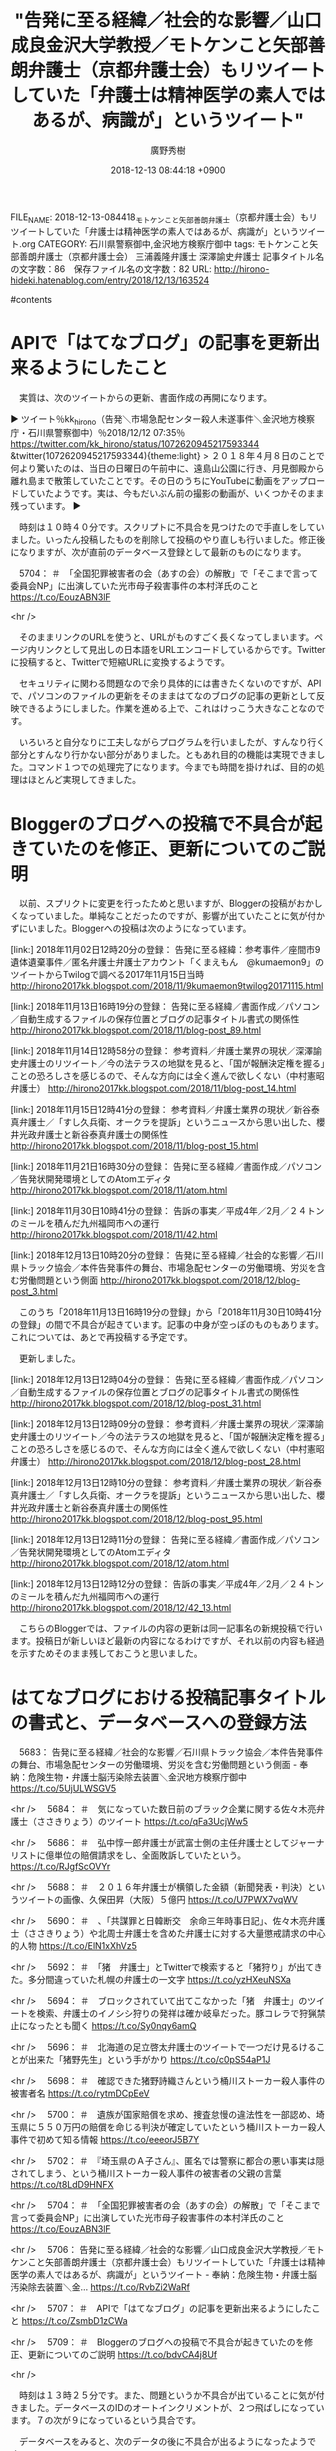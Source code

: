 #+STARTUP: content
#+TAGS: 検察(k) 警察(p) 弁護士(b) 裁判所(s) 報道(h) 裁判所(j) 公開(o)
#+OPTIONS:  H:3  num:t  toc:t  \n:nil  @:t  ::t  |:t  ^:t  *:nil  TeX:t LaTeX:t
#+STARTUP: hidestars
#+TITLE: "告発に至る経緯／社会的な影響／山口成良金沢大学教授／モトケンこと矢部善朗弁護士（京都弁護士会）もリツイートしていた「弁護士は精神医学の素人ではあるが、病識が」というツイート"
#+AUTHOR: 廣野秀樹
#+EMAIL:  hirono2013k@gmail.com
#+DATE: 2018-12-13 08:44:18 +0900
FILE_NAME: 2018-12-13-084418_モトケンこと矢部善朗弁護士（京都弁護士会）もリツイートしていた「弁護士は精神医学の素人ではあるが、病識が」というツイート.org
CATEGORY: 石川県警察御中,金沢地方検察庁御中
tags:  モトケンこと矢部善朗弁護士（京都弁護士会） 三浦義隆弁護士 深澤諭史弁護士
記事タイトル名の文字数：86　保存ファイル名の文字数：82
URL: http://hirono-hideki.hatenablog.com/entry/2018/12/13/163524

#contents

* APIで「はてなブログ」の記事を更新出来るようにしたこと

　実質は、次のツイートからの更新、書面作成の再開になります。

▶ ツイート％kk_hirono（告発＼市場急配センター殺人未遂事件＼金沢地方検察庁・石川県警察御中）％2018/12/12 07:35％ https://twitter.com/kk_hirono/status/1072620945217593344
&twitter(1072620945217593344){theme:light}
> ２０１８年４月８日のことで何より驚いたのは、当日の日曜日の午前中に、遠島山公園に行き、月見御殿から離れ島まで散策していたことです。その日のうちにYouTubeに動画をアップロードしていたようです。実は、今もだいぶん前の撮影の動画が、いくつかそのまま残っています。  
▶

　時刻は１０時４０分です。スクリプトに不具合を見つけたので手直しをしていました。いったん投稿したものを削除して投稿のやり直しも行いました。修正後になりますが、次が直前のデータベース登録として最新のものになります。

　5704： ＃　「全国犯罪被害者の会（あすの会）の解散」で「そこまで言って委員会NP」に出演していた光市母子殺害事件の本村洋氏のこと https://t.co/EouzABN3lF

<hr />

　そのままリンクのURLを使うと、URLがものすごく長くなってしまいます。ページ内リンクとして見出しの日本語をURLエンコードしているからです。Twitterに投稿すると、Twitterで短縮URLに変換するようです。

　セキュリティに関わる問題なので余り具体的には書きたくないのですが、APIで、パソコンのファイルの更新をそのままはてなのブログの記事の更新として反映できるようにしました。作業を進める上で、これはけっこう大きなことなのです。

　いろいろと自分なりに工夫しながらプログラムを行いましたが、すんなり行く部分とすんなり行かない部分がありました。ともあれ目的の機能は実現できました。コマンド１つでの処理完了になります。今までも時間を掛ければ、目的の処理はほとんど実現してきました。

* Bloggerのブログへの投稿で不具合が起きていたのを修正、更新についてのご説明

　以前、スプリクトに変更を行ったためと思いますが、Bloggerの投稿がおかしくなっていました。単純なことだったのですが、影響が出ていたことに気が付かずにいました。Bloggerへの投稿は次のようになっています。

[link:] 2018年11月02日12時20分の登録： 告発に至る経緯：参考事件／座間市9遺体遺棄事件／匿名弁護士弁護士アカウント「くまえもん　@kumaemon9」のツイートからTwilogで調べる2017年11月15日当時 http://hirono2017kk.blogspot.com/2018/11/9kumaemon9twilog20171115.html

[link:] 2018年11月13日16時19分の登録： 告発に至る経緯／書面作成／パソコン／自動生成するファイルの保存位置とブログの記事タイトル書式の関係性 http://hirono2017kk.blogspot.com/2018/11/blog-post_89.html

[link:] 2018年11月14日12時58分の登録： 参考資料／弁護士業界の現状／深澤諭史弁護士のリツイート／今の法テラスの地獄を見ると、「国が報酬決定権を握る」ことの恐ろしさを感じるので、そんな方向には全く進んで欲しくない（中村憲昭弁護士） http://hirono2017kk.blogspot.com/2018/11/blog-post_14.html

[link:] 2018年11月15日12時41分の登録： 参考資料／弁護士業界の現状／新谷泰真弁護士／「すし久兵衛、オークラを提訴」というニュースから思い出した、櫻井光政弁護士と新谷泰真弁護士の関係性 http://hirono2017kk.blogspot.com/2018/11/blog-post_15.html

[link:] 2018年11月21日16時30分の登録： 告発に至る経緯／書面作成／パソコン／告発状開発環境としてのAtomエディタ http://hirono2017kk.blogspot.com/2018/11/atom.html

[link:] 2018年11月30日10時41分の登録： 告訴の事実／平成4年／2月／２４トンのミールを積んだ九州福岡市への運行 http://hirono2017kk.blogspot.com/2018/11/42.html

[link:] 2018年12月13日10時20分の登録： 告発に至る経緯／社会的な影響／石川県トラック協会／本件告発事件の舞台、市場急配センターの労働環境、労災を含む労働問題という側面 http://hirono2017kk.blogspot.com/2018/12/blog-post_3.html

　このうち「2018年11月13日16時19分の登録」から「2018年11月30日10時41分の登録」の間で不具合が起きています。記事の中身が空っぽのものもあります。これについては、あとで再投稿する予定です。

　更新しました。

[link:] 2018年12月13日12時04分の登録： 告発に至る経緯／書面作成／パソコン／自動生成するファイルの保存位置とブログの記事タイトル書式の関係性 http://hirono2017kk.blogspot.com/2018/12/blog-post_31.html

[link:] 2018年12月13日12時09分の登録： 参考資料／弁護士業界の現状／深澤諭史弁護士のリツイート／今の法テラスの地獄を見ると、「国が報酬決定権を握る」ことの恐ろしさを感じるので、そんな方向には全く進んで欲しくない（中村憲昭弁護士） http://hirono2017kk.blogspot.com/2018/12/blog-post_28.html

[link:] 2018年12月13日12時10分の登録： 参考資料／弁護士業界の現状／新谷泰真弁護士／「すし久兵衛、オークラを提訴」というニュースから思い出した、櫻井光政弁護士と新谷泰真弁護士の関係性 http://hirono2017kk.blogspot.com/2018/12/blog-post_95.html

[link:] 2018年12月13日12時11分の登録： 告発に至る経緯／書面作成／パソコン／告発状開発環境としてのAtomエディタ http://hirono2017kk.blogspot.com/2018/12/atom.html

[link:] 2018年12月13日12時12分の登録： 告訴の事実／平成4年／2月／２４トンのミールを積んだ九州福岡市への運行 http://hirono2017kk.blogspot.com/2018/12/42_13.html

　こちらのBloggerでは、ファイルの内容の更新は同一記事名の新規投稿で行います。投稿日が新しいほど最新の内容になるわけですが、それ以前の内容も経過を示すためそのまま残しておこうと思いました。

* はてなブログにおける投稿記事タイトルの書式と、データベースへの登録方法

　5683： 告発に至る経緯／社会的な影響／石川県トラック協会／本件告発事件の舞台、市場急配センターの労働環境、労災を含む労働問題という側面 - 奉納：危険生物・弁護士脳汚染除去装置＼金沢地方検察庁御中 https://t.co/5UjULWSGV5

<hr />
　5684： ＃　気になっていた数日前のブラック企業に関する佐々木亮弁護士（ささきりょう）のツイート https://t.co/qFa3UcjWw5

<hr />
　5686： ＃　弘中惇一郎弁護士が武富士側の主任弁護士としてジャーナリストに億単位の賠償請求をし、全面敗訴していたという。 https://t.co/RJgfScOVYr

<hr />
　5688： ＃　２０１６年弁護士が横領した金額（新聞発表・判決）というツイートの画像、久保田昇（大阪）５億円 https://t.co/U7PWX7vqWV

<hr />
　5690： ＃　、「共謀罪と日韓断交　余命三年時事日記」、佐々木亮弁護士（ささきりょう）や北周士弁護士を含めた弁護士に対する大量懲戒請求の中心的人物 https://t.co/ElN1xXhVz5

<hr />
　5692： ＃　「猪　弁護士」とTwitterで検索すると「猪狩り」が出てきた。多分間違っていた札幌の弁護士の一文字 https://t.co/yzHXeuNSXa

<hr />
　5694： ＃　ブロックされていて出てこなかった「猪　弁護士」のツイートを検索、弁護士のイノシシ狩りの発祥は確か岐阜だった。豚コレラで狩猟禁止になったとも聞く https://t.co/Sy0nqy6amQ

<hr />
　5696： ＃　北海道の足立啓太弁護士のツイートで一つだけ見るけることが出来た「猪野先生」という手がかり https://t.co/c0pS54aP1J

<hr />
　5698： ＃　確認できた猪野詩織さんという桶川ストーカー殺人事件の被害者名 https://t.co/rytmDCpEeV

<hr />
　5700： ＃　遺族が国家賠償を求め、捜査怠慢の違法性を一部認め、埼玉県に５５０万円の賠償を命じる判決が確定していたという桶川ストーカー殺人事件で初めて知る情報 https://t.co/eeeorJ5B7Y

<hr />
　5702： ＃　『埼玉県のＡ子さん』、匿名では警察に都合の悪い事実は隠されてしまう、という桶川ストーカー殺人事件の被害者の父親の言葉 https://t.co/t8LdD9HNFX

<hr />
　5704： ＃　「全国犯罪被害者の会（あすの会）の解散」で「そこまで言って委員会NP」に出演していた光市母子殺害事件の本村洋氏のこと https://t.co/EouzABN3lF

<hr />
　5706： 告発に至る経緯／社会的な影響／山口成良金沢大学教授／モトケンこと矢部善朗弁護士（京都弁護士会）もリツイートしていた「弁護士は精神医学の素人ではあるが、病識が」というツイート - 奉納：危険生物・弁護士脳汚染除去装置＼金… https://t.co/RvbZi2WaRf

<hr />
　5707： ＃　APIで「はてなブログ」の記事を更新出来るようにしたこと https://t.co/ZsmbD1zCWa

<hr />
　5709： ＃　Bloggerのブログへの投稿で不具合が起きていたのを修正、更新についてのご説明 https://t.co/bdvCA4j8Uf

<hr />

　時刻は１３時２５分です。また、問題というか不具合が出ていることに気が付きました。データベースのIDのオートインクリメントが、２つ飛ばしになっています。７の次が９になっているという具合です。

　データベースをみると、次のデータの後に不具合が出るようになったようです。

5686： ＃　弘中惇一郎弁護士が武富士側の主任弁護士としてジャーナリストに億単位の賠償請求をし、全面敗訴していたという。 http://hirono-hideki.hatenablog.com/entry/2018/12/13/102105#%E5%BC%98%E4%B8%AD%E6%83%87%E4%B8%80%E9%83%8E%E5%BC%81%E8%AD%B7%E5%A3%AB%E3%81%8C%E6%AD%A6%E5%AF%8C%E5%A3%AB%E5%81%B4%E3%81%AE%E4%B8%BB%E4%BB%BB%E5%BC%81%E8%AD%B7%E5%A3%AB%E3%81%A8%E3%81%97%E3%81%A6%E3%82%B8%E3%83%A3%E3%83%BC%E3%83%8A%E3%83%AA%E3%82%B9%E3%83%88%E3%81%AB%E5%84%84%E5%8D%98%E4%BD%8D%E3%81%AE%E8%B3%A0%E5%84%9F%E8%AB%8B%E6%B1%82%E3%82%92%E3%81%97%E5%85%A8%E9%9D%A2%E6%95%97%E8%A8%B4%E3%81%97%E3%81%A6%E3%81%84%E3%81%9F%E3%81%A8%E3%81%84%E3%81%86

　前行は５８１文字あります。TwitterはURLの文字列も決まった少ない文字数として処理しています。はっきりとは憶えていないですが、１１文字ではなかったかと思います。さきほどご説明した日本語のURLエンコードのためですが、ブログでは長いURLになります。

　時刻は１３時４７分です。これはかなりまずいので、これから修正作業に入りたいと思います。スクリプトの繰り返し処理でエラーが出ていたのですが、MySQLはエラーが起きてもオートインクリメントを加算するようです。さきほど調べてわかりました。

　オートインクリメントのIDも１から振り直しをしたいと思います。これは以前何度かやったことがあるので、なんとかなりそうです。データベースのテーブルの作り直しになるかもしれないです。

　IDの番号でURLのリンク切れのようなことにはならないですが、正確なデータ数も早くできなくなりますし、誤解を与えることにもなるかと思います。早めに対処しておきたいと思います。

　時刻は１４時０７分です。スクリプトのバグは修正しました。２箇所にタブってコードのコピペをしていたのですが、今までに一度もなかったミスです。通りで、条件式の真と偽がどちらも実行されると思っていました。

* はてなブログの記録用データベース、テーブルをいったん空にしてデータの入れ直し

　１４時５０分頃にデータベースへの登録が完了しました。実はIDに抜けた部分があって３０ぐらいから始まっていました。他にも抜けた番号があって、データ数は３千台ぐらいまで減るのかと思ったのですが、現時点で5338という数でした。

　５千以上あるデータのIDが連番で続いているか、全てを目視で確認したわけではないですが、問題はないと思います。途中で一度エラーが起きたのですが、インクリメントの状態は確認しました。

　エントリーという呼び方もしてきましたがファイル名と、そのファイルに含まれる小項目は別の処理としてデータベースに登録しています。昨日か一昨日、ファイル名の登録処理でエラーがあり、そちらは対処していたのですが、今回は小項目でエラーが出ました。

　原因は、半角のダブルクォートです。そのままではデータベースに登録できないので対処しました。最近は他でもエラーが起こす可能性があるので半角の特殊文字は使わないようにしています。使わないというよりは、データベースへの登録前に置換処理をしています。

5338： ＃　はてなブログにおける投稿記事タイトルの書式と、データベースへの登録方法 http://hirono-hideki.hatenablog.com/entry/2018/12/13/123736#%E3%81%AF%E3%81%A6%E3%81%AA%E3%83%96%E3%83%AD%E3%82%B0%E3%81%AB%E3%81%8A%E3%81%91%E3%82%8B%E6%8A%95%E7%A8%BF%E8%A8%98%E4%BA%8B%E3%82%BF%E3%82%A4%E3%83%88%E3%83%AB%E3%81%AE%E6%9B%B8%E5%BC%8F%E3%81%A8%E3%83%87%E3%83%BC%E3%82%BF%E3%83%99%E3%83%BC%E3%82%B9%E3%81%B8%E3%81%AE%E7%99%BB%E9%8C%B2%E6%96%B9%E6%B3%95

　テレビで魚のブリのことをやっているのですが、５キロからブリ、３，４キロだとガンド（ワラサ）だという説明がありました。金沢中央卸売市場の仲買の人のようです。宇出津では６キロからブリとして扱うような話は聞いていました。

　テレビで氷見の料理人が寒ブリは９キロないと脂がのっていると保証できないという話をしていたことがありました。ここ数年、宇出津のスーパーで寒ブリを買っても余り脂が乗っていないという感じです。いいものは高く売れる外に出すという話もあります。

　寒ブリは能登町で３００本、佐渡で２０００，３０００本という話もありました。海水温で回遊ルートが変わるとは聞いておりますが、漁業というのも自然条件でずいぶん当たり外れが出るものです。

　１４時５０分過ぎぐらいからのテレビのミヤネ屋の全国ニュースのコーナーですが、そこで気になるニュースがあり、その直後に弁護士らの気になるツイートを発見しました。撒き餌に反応した魚のような現象でした。

　はてなブログの記事の更新が容易になったので、そちらの方を先に取り上げ、記録化しておきたいと思います。時間軸を優先する傾向があるのですが、分類を別にして取り扱いをしておきたいと思います。けっこうな収穫感のあるものです。


